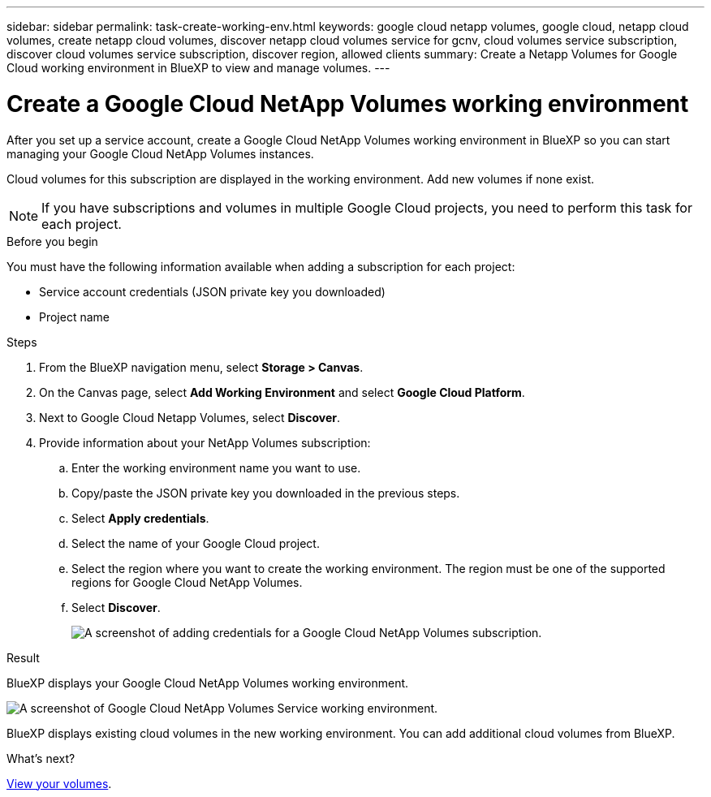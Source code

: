 ---
sidebar: sidebar
permalink: task-create-working-env.html
keywords: google cloud netapp volumes, google cloud, netapp cloud volumes, create netapp cloud volumes, discover netapp cloud volumes service for gcnv, cloud volumes service subscription, discover cloud volumes service subscription, discover region, allowed clients
summary: Create a Netapp Volumes for Google Cloud working environment in BlueXP to view and manage volumes.
---

= Create a Google Cloud NetApp Volumes working environment
:hardbreaks:
:nofooter:
:icons: font
:linkattrs:
:imagesdir: ./media/

[.lead]
After you set up a service account, create a Google Cloud NetApp Volumes working environment in BlueXP so you can start managing your Google Cloud NetApp Volumes instances.

Cloud volumes for this subscription are displayed in the working environment. Add new volumes if none exist.

NOTE: If you have subscriptions and volumes in multiple Google Cloud projects, you need to perform this task for each project.

.Before you begin

You must have the following information available when adding a subscription for each project:

* Service account credentials (JSON private key you downloaded)

* Project name

.Steps

. From the BlueXP navigation menu, select *Storage > Canvas*.

. On the Canvas page, select *Add Working Environment* and select *Google Cloud Platform*.

. Next to Google Cloud Netapp Volumes, select *Discover*.

. Provide information about your NetApp Volumes subscription:

.. Enter the working environment name you want to use.
.. Copy/paste the JSON private key you downloaded in the previous steps.
.. Select *Apply credentials*.
.. Select the name of your Google Cloud project.
.. Select the region where you want to create the working environment. The region must be one of the supported regions for Google Cloud NetApp Volumes.
.. Select *Discover*.
+
image:screenshot_create_environment.png[A screenshot of adding credentials for a Google Cloud NetApp Volumes subscription.]

.Result

BlueXP displays your Google Cloud NetApp Volumes working environment.

image:screenshot_gcnv_environment.png[A screenshot of Google Cloud NetApp Volumes Service working environment.]

BlueXP displays existing cloud volumes in the new working environment. You can add additional cloud volumes from BlueXP.

.What's next?

link:task-manage-volumes.html[View your volumes].